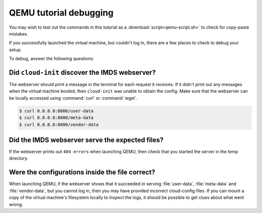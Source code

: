 .. _qemu_debug_info:

QEMU tutorial debugging
***********************

You may wish to test out the commands in this tutorial as a
:download:`script<qemu-script.sh>` to check for copy-paste mistakes.

If you successfully launched the virtual machine, but couldn't log in,
there are a few places to check to debug your setup.

To debug, answer the following questions:

Did ``cloud-init`` discover the IMDS webserver?
===============================================

The webserver should print a message in the terminal for each request it
receives.  If it didn't print out any messages when the virtual machine booted,
then ``cloud-init`` was unable to obtain the config. Make sure that the
webserver can be locally accessed using :command:`curl` or :command:`wget`.

.. code-block:: sh

   $ curl 0.0.0.0:8000/user-data
   $ curl 0.0.0.0:8000/meta-data
   $ curl 0.0.0.0:8000/vendor-data

Did the IMDS webserver serve the expected files?
================================================

If the webserver prints out ``404 errors`` when launching QEMU, then check
that you started the server in the temp directory.

Were the configurations inside the file correct?
================================================

When launching QEMU, if the webserver shows that it succeeded in serving
:file:`user-data`, :file:`meta-data` and :file:`vendor-data`, but you cannot
log in, then you may have provided incorrect cloud-config files. If you can
mount a copy of the virtual machine's filesystem locally to inspect the logs,
it should be possible to get clues about what went wrong.
